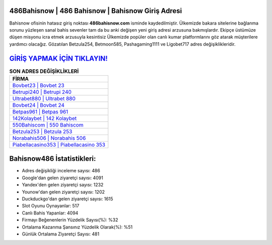 ﻿486Bahisnow | 486 Bahisnow | Bahisnow Giriş Adresi
===================================

.. image:: images/bahisnow-giris.jpg
   :width: 600
   
Bahisnow ofisinin hatasız giriş noktası **486bahisnow.com** isminde kaydedilmiştir. Ülkemizde bakara sitelerine bağlanma sorunu yüzleşen sanal bahis sevenler tam da bu anki değişen yeni giriş adresi arzusuna bakmışlardır. Ekipçe üstümüze düşen misyonu icra etmek arzusuyla kesintisiz Ülkemizde popüler olan  canlı kumar platformlarını göz atarak müşterilere yardımcı olacağız. Gözatılan Betzula254, Betmoon585, Pashagaming1111 ve Ligobet717 adres değişiklikleridir.

`GİRİŞ YAPMAK İÇİN TIKLAYIN! <https://uclck.me/gonow>`_
==============

.. list-table:: **SON ADRES DEĞİŞİKLİKLERİ**
   :widths: 100
   :header-rows: 1

   * - FİRMA
   * - `Bovbet23 | Bovbet 23 <bovbet23-bovbet-23-bovbet-giris-adresi.html>`_
   * - `Betrupi240 | Betrupi 240 <betrupi240-betrupi-240-betrupi-giris-adresi.html>`_
   * - `Ultrabet880 | Ultrabet 880 <ultrabet880-ultrabet-880-ultrabet-giris-adresi.html>`_	 
   * - `Bovbet24 | Bovbet 24 <bovbet24-bovbet-24-bovbet-giris-adresi.html>`_	 
   * - `Betpas961 | Betpas 961 <betpas961-betpas-961-betpas-giris-adresi.html>`_ 
   * - `142Kolaybet | 142 Kolaybet <142kolaybet-142-kolaybet-kolaybet-giris-adresi.html>`_
   * - `550Bahiscom | 550 Bahiscom <550bahiscom-550-bahiscom-bahiscom-giris-adresi.html>`_	 
   * - `Betzula253 | Betzula 253 <betzula253-betzula-253-betzula-giris-adresi.html>`_
   * - `Norabahis506 | Norabahis 506 <norabahis506-norabahis-506-norabahis-giris-adresi.html>`_
   * - `Piabellacasino353 | Piabellacasino 353 <piabellacasino353-piabellacasino-353-piabellacasino-giris-adresi.html>`_
	 
Bahisnow486 İstatistikleri:
===================================	 
* Adres değişikliği inceleme sayısı: 486
* Google'dan gelen ziyaretçi sayısı: 4091
* Yandex'den gelen ziyaretçi sayısı: 1232
* Younow'dan gelen ziyaretçi sayısı: 1202
* Duckduckgo'dan gelen ziyaretçi sayısı: 1615
* Slot Oyunu Oynayanlar: 517
* Canlı Bahis Yapanlar: 4094
* Firmayı Beğenenlerin Yüzdelik Sayısı(%): %32
* Ortalama Kazanma Şansınız Yüzdelik Olarak(%): %51
* Günlük Ortalama Ziyaretçi Sayısı: 481
